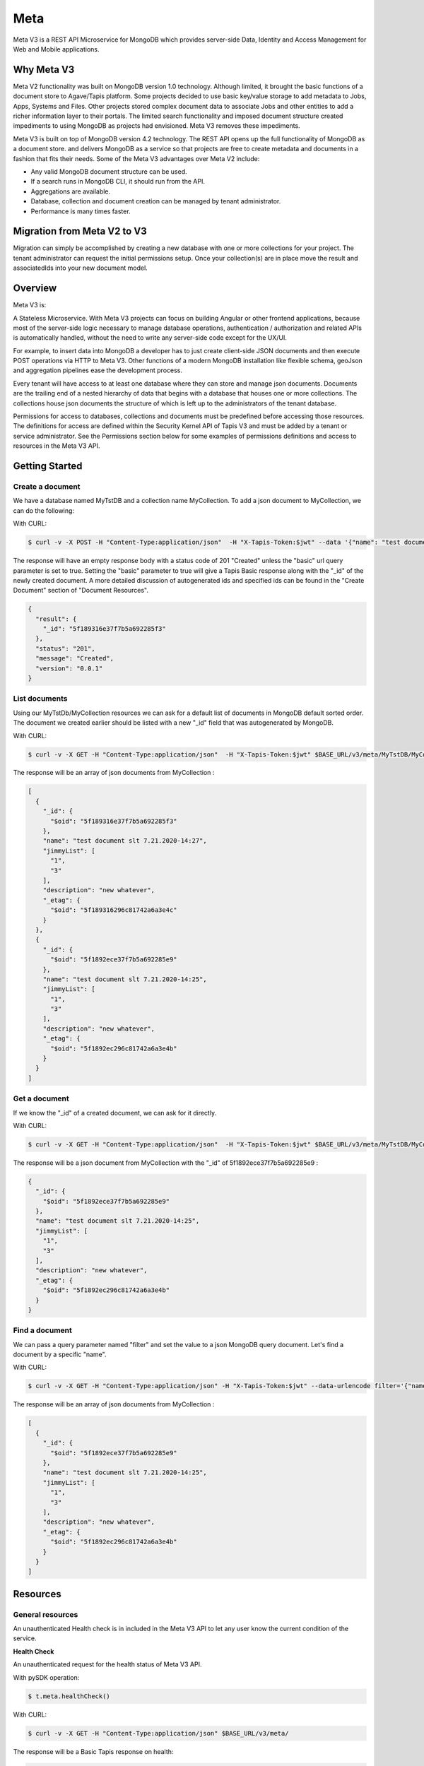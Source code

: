 .. _meta:

Meta
=====
Meta V3 is a REST API Microservice for MongoDB which provides server-side Data, Identity and Access Management for Web and Mobile applications.

-----------------
Why Meta V3
-----------------
Meta V2 functionality was built on MongoDB version 1.0 technology. Although limited, it brought the basic functions of a document
store to Agave/Tapis platform. Some projects decided to use basic key/value storage to add metadata to Jobs, Apps, Systems and Files.
Other projects stored complex document data to associate Jobs and other entities to add a richer information layer to their portals.
The limited search functionality and imposed document structure created impediments to using MongoDB as projects had envisioned.
Meta V3 removes these impediments.

Meta V3 is built on top of MongoDB version 4.2 technology. The REST API opens up the full functionality of MongoDB as a document store.
and delivers MongoDB as a service so that projects are free to create metadata and documents in a fashion that fits their needs.
Some of the Meta V3 advantages over Meta V2 include:

* Any valid MongoDB document structure can be used.
* If a search runs in MongoDB CLI, it should run from the API.
* Aggregations are available.
* Database, collection and document creation can be managed by tenant administrator.
* Performance is many times faster.

-----------------
Migration from Meta V2 to V3
-----------------
Migration can simply be accomplished by creating a new database with one or more collections for your project.
The tenant administrator can request the initial permissions setup. Once your collection(s) are in place move the
result and associatedIds into your new document model.


-----------------
Overview
-----------------
Meta V3 is:

A Stateless Microservice.
With Meta V3 projects can focus on building Angular or other frontend applications, because most of the server-side
logic necessary to manage database operations, authentication / authorization and related APIs is automatically handled,
without the need to write any server-side code except for the UX/UI.

For example, to insert data into MongoDB a developer has to just create client-side JSON documents and then execute POST operations via HTTP to Meta V3.
Other functions of a modern MongoDB installation like flexible schema, geoJson and aggregation pipelines ease the development process.

Every tenant will have access to at least one database where they can store and manage json documents. Documents are the trailing end
of a nested hierarchy of data that begins with a database that houses one or more collections. The collections house json documents
the structure of which is left up to the administrators of the tenant database.

Permissions for access to databases, collections and documents must be predefined before accessing those resources. The definitions
for access are defined within the Security Kernel API of Tapis V3 and must be added by a tenant or service administrator.
See the Permissions section below for some examples of permissions definitions and access to resources in the Meta V3 API.

--------------------------------
Getting Started
--------------------------------

Create a document
-----------------
We have a database named MyTstDB and a collection name MyCollection. To add a json document to MyCollection, we can do the following:


With CURL:

.. code-block:: plaintext

        $ curl -v -X POST -H "Content-Type:application/json"  -H "X-Tapis-Token:$jwt" --data '{"name": "test document slt 7.21.2020-14:27","jimmyList": ["1","3"],"description": "new whatever",}'  $BASE_URL/v3/meta/MyTstDB/MyCollection?basic=true

The response will have an empty response body with a status code of 201 "Created" unless the "basic" url query parameter is set to true.
Setting the "basic" parameter to true will give a Tapis Basic response along with the "_id" of the newly created document. A more detailed discussion
of autogenerated ids and specified ids can be found in the "Create Document" section of "Document Resources".

.. container:: foldable

     .. code-block:: json

        {
          "result": {
            "_id": "5f189316e37f7b5a692285f3"
          },
          "status": "201",
          "message": "Created",
          "version": "0.0.1"
        }


List documents
---------------
Using our MyTstDb/MyCollection resources we can ask for a default list of documents in MongoDB default sorted order. The document we created earlier
should be listed with a new "_id" field that was autogenerated by MongoDB.

With CURL:

.. code-block:: plaintext

        $ curl -v -X GET -H "Content-Type:application/json"  -H "X-Tapis-Token:$jwt" $BASE_URL/v3/meta/MyTstDB/MyCollection

The response will be an array of json documents from MyCollection :

.. container:: foldable

     .. code-block:: json

        [
          {
            "_id": {
              "$oid": "5f189316e37f7b5a692285f3"
            },
            "name": "test document slt 7.21.2020-14:27",
            "jimmyList": [
              "1",
              "3"
            ],
            "description": "new whatever",
            "_etag": {
              "$oid": "5f189316296c81742a6a3e4c"
            }
          },
          {
            "_id": {
              "$oid": "5f1892ece37f7b5a692285e9"
            },
            "name": "test document slt 7.21.2020-14:25",
            "jimmyList": [
              "1",
              "3"
            ],
            "description": "new whatever",
            "_etag": {
              "$oid": "5f1892ec296c81742a6a3e4b"
            }
          }
        ]


Get a document
---------------
If we know the "_id" of a created document, we can ask for it directly.

With CURL:

.. code-block:: plaintext

        $ curl -v -X GET -H "Content-Type:application/json"  -H "X-Tapis-Token:$jwt" $BASE_URL/v3/meta/MyTstDB/MyCollection/5f1892ece37f7b5a692285e9

The response will be a json document from MyCollection with the "_id" of 5f1892ece37f7b5a692285e9 :

.. container:: foldable

     .. code-block:: json

        {
          "_id": {
            "$oid": "5f1892ece37f7b5a692285e9"
          },
          "name": "test document slt 7.21.2020-14:25",
          "jimmyList": [
            "1",
            "3"
          ],
          "description": "new whatever",
          "_etag": {
            "$oid": "5f1892ec296c81742a6a3e4b"
          }
        }

Find a document
---------------
We can pass a query parameter named "filter" and set the value to a json MongoDB query document. Let's find a document by a specific "name".

With CURL:

.. code-block:: plaintext

        $ curl -v -X GET -H "Content-Type:application/json" -H "X-Tapis-Token:$jwt" --data-urlencode filter='{"name": "test document slt 7.21.2020-14:25"}' $BASE_URL/v3/meta/MyTstDB/MyCollection

The response will be an array of json documents from MyCollection :

.. container:: foldable

     .. code-block:: json

        [
          {
            "_id": {
              "$oid": "5f1892ece37f7b5a692285e9"
            },
            "name": "test document slt 7.21.2020-14:25",
            "jimmyList": [
              "1",
              "3"
            ],
            "description": "new whatever",
            "_etag": {
              "$oid": "5f1892ec296c81742a6a3e4b"
            }
          }
        ]


---------
Resources
---------
General resources
-----------------
An unauthenticated Health check is in included in the Meta V3 API to let any user know the current condition of the service.

**Health Check**

An unauthenticated request for the health status of Meta V3 API.

With pySDK operation:

.. code-block:: plaintext

        $ t.meta.healthCheck()

With CURL:

.. code-block:: plaintext

        $ curl -v -X GET -H "Content-Type:application/json" $BASE_URL/v3/meta/

The response will be a Basic Tapis response on health:

.. container:: foldable

     .. code-block:: json

        {
          "result": "",
          "status": "200",
          "message": "OK",
          "version": "0.0.1"
        }


Root resources
--------------
The Root resource space represents the root namespace for databases on the MongoDB host. All databases are located here.
Requests to this space are limited to READ only for tenant administrators.

**List DB Names**

A request to the Root resource will list Database names found on the server. This request has been limited to those users with tenant administrative roles.

With pySDK operation:

.. code-block:: plaintext

        $ t.meta.listDBNames()

With CURL:

.. code-block:: plaintext

        $ curl -v -X GET -H "Content-Type:application/json"  -H "X-Tapis-Token:$jwt" $BASE_URL/v3/meta/

The response will a json list of database names:

.. container:: foldable

     .. code-block:: json

        [
            "StreamsDevDB",
            "v1airr"
        ]

Database resources
------------------
The Database resource is the top level for many tenant projects. The resource maps directly to a MongoDB named database in the database server.
Case matters for matching the name of the database and must be specified when making requests for collections or documents. Currently

**List Collection Names**

This request will return a list of collection names from the specified database {db}. The permissions for access to the
database are set prior to access.

With pySDK operation:

.. code-block:: plaintext

        $ t.meta.listCollectionNames(db='')

With CURL:

.. code-block:: plaintext

        $ curl -v -X GET -H "Content-Type:application/json"  -H "X-Tapis-Token:$jwt" -d '' $BASE_URL/v3/meta/{db}

Here is an example response:

.. container:: foldable

     .. code-block:: json

        [
          "streams_alerts_metadata",
          "streams_channel_metadata",
          "streams_instrument_index",
          "streams_project_metadata",
          "streams_templates_metadata",
          "tapisKapa-local"
        ]


**Get DB Metadata**

This request will return the metadata properties associated with the database. The core server generates an etag in the _properties collection for a database
that is necessary for future deletion.

With pySDK operation:

.. code-block:: plaintext

        $ t.meta.getDBMetadata(db='')

With CURL:

.. code-block:: plaintext

        $ curl -v -X GET -H "Content-Type:application/json"  -H "X-Tapis-Token:$jwt" -d '' $BASE_URL/v3/meta/{db}/_meta

Here is an example response:

.. container:: foldable

     .. code-block:: json

        {
           "_id": "_meta",
           "_etag": { "$oid": "5ef6232b296c81742a6a3e02" }
        }



**Create DB**

TODO: this implementation is not exposed. Creation of a database by tenant administrators is scheduled for inclusion in
an administrative interface API in a future release.

This request will create a new named database in the MongoDB root space by a tenant or service administrator.

With pySDK operation:

.. code-block:: plaintext

        $ t.meta.createDB(db='')

With CURL:

.. code-block:: plaintext

        $ curl -v -X PUT -H "Content-Type:application/json"  -H "X-Tapis-Token:$jwt" -d '' $BASE_URL/v3/meta/{db}

Here is an example response:

.. container:: foldable

     .. code-block:: json

        { }


**Delete a DB**
TODO: this implementation is not exposed. Deletion of a database by tenant administrators is scheduled for inclusion in
an administrative interface API in a future release.

This request will delete a named database in the MongoDB root space by a tenant or service administrator.


With pySDK operation:

.. code-block:: plaintext

        $ t.meta.deleteDB(db='')

With CURL:

.. code-block:: plaintext

        $ curl -v -X DELETE -H "Content-Type:application/json"  -H "X-Tapis-Token:$jwt" -d '' $BASE_URL/v3/meta/{db}

Here is an example response:

.. container:: foldable

     .. code-block:: json

     { }


Collection Resources
--------------------
The Collection resource allows requests for managing and querying json documents within a MongoDB collection.

**Create a Collection**

You can create a new collection of documents by specifying a collection name under a specific database. /v3/meta/{db}/{collection}

With pySDK operation:

.. code-block:: plaintext

        $ t.meta.createCollection(db='',collection='')

With CURL:

.. code-block:: plaintext

        $ curl -v -X PUT -H "Content-Type:application/json"  -H "X-Tapis-Token:$jwt" $BASE_URL/v3/meta/{db}/{collection}

Here is an example response:

.. container:: foldable

     .. code-block:: json

        Empty response with HTTP status of 201

**List Documents**

A default number of documents found in the collection are returned in an array of documents.

With pySDK operation:

.. code-block:: plaintext

        $ t.meta.listDocuments(db='',collection='',filter='')

With CURL:

.. code-block:: plaintext

        $ curl -v -X GET -H "Content-Type:application/json"  -H "X-Tapis-Token:$jwt" -d '' $BASE_URL/v3/meta/{db}/{collection}

The response will look like the following:

.. container:: foldable

     .. code-block:: json

        [
          {
            "_id": {
              "$oid": "5f1892ece37f7b5a692285e9"
            },
            "name": "test document slt 7.21.2020-14:25",
            "description": "new whatever",
            "_etag": {
              "$oid": "5f1892ec296c81742a6a3e4b"
            }
          },
          {
            "_id": {
              "$oid": "5f1892ece37f7b5a69228533"
            },
            "name": "test document slt 7.21.2020-14:25",
            "description": "new whatever",
            "_etag": {
              "$oid": "5f1892ec296c81742a6a3e444"
            }
          }
        ]


**List Documents Large Query**

A default number of documents found in the collection are returned in an array of documents.

With pySDK operation:

.. code-block:: plaintext

        $ t.meta.submitLargeQuery(db='',collection='',page='',pagesize='',sort='',keys='',fileinput)

With CURL:

.. code-block:: plaintext

        $ curl -v -X GET -H "Content-Type:application/json"  -H "X-Tapis-Token:$jwt" -d @FILENAME '' $BASE_URL/v3/meta/{db}/{collection}/_filter

The response will look like the following:

.. container:: foldable

     .. code-block:: json

        [
          {
            "_id": {
              "$oid": "5f1892ece37f7b5a692285e9"
            },
            "name": "test document slt 7.21.2020-14:25",
            "description": "new whatever",
            "_etag": {
              "$oid": "5f1892ec296c81742a6a3e4b"
            }
          },
          {
            "_id": {
              "$oid": "5f1892ece37f7b5a69228533"
            },
            "name": "test document slt 7.21.2020-14:25",
            "description": "new whatever",
            "_etag": {
              "$oid": "5f1892ec296c81742a6a3e444"
            }
          }
        ]


**Delete a Collection**

This administrative method is only available to tenant or meta administrators and requires an If-Match header parameter of the Etag for
the collection. The Etag value, if not already known, can be retrieved from the "_meta" call for a collection.

With pySDK operation:

.. code-block:: plaintext

        $ t.meta.deleteCollection(db='',collection='')

With CURL:

.. code-block:: plaintext

        $ curl -v -X DELETE -H "Content-Type:application/json"  -H "X-Tapis-Token:$jwt" $BASE_URL/v3/meta/{db}/{collection}

Here is an example response:

.. container:: foldable

     .. code-block:: json

        Empty response body with status code 204

**Get Collection Size**

You can find the given size or number of documents in a given collection by calling "_size" on a collection.

With pySDK operation:

.. code-block:: plaintext

        $ t.meta.getCollectionSize(db='',collection=' ')

With CURL:

.. code-block:: plaintext

        $ curl -v -X GET -H "Content-Type:application/json"  -H "X-Tapis-Token:$jwt" $BASE_URL/v3/meta/{db}/{collection}/_size

Here is an example response:

.. container:: foldable

     .. code-block:: json

        TODO


**Get Collection Metadata**

You can find the metadata properties of a given collection by calling "_meta" on a collection. This would include the Etag value for a collection
that is needed for deletion.

With pySDK operation:

.. code-block:: plaintext

        $ t.meta.getCollectionMetadata(db='',collection=' ')

With CURL:

.. code-block:: plaintext

        $ curl -v -X GET -H "Content-Type:application/json"  -H "X-Tapis-Token:$jwt" $BASE_URL/v3/meta/{db}/{collection}/_meta

Here is an example response:

.. container:: foldable

     .. code-block:: json

        {
          "_id": "_meta",
          "_etag": {
            "$oid": "5f2b2b7a204ce7637579c85f"
          }
        }


Document Resources
------------------
Document resources are json documents found in a collection. Reading, creating, deleting and updating documents along with batch
processing make up the operations that can be applied to documents in a collection. There various ways to retrieve one or more documents from a collection,
including using a filter query parameter and value in the form of a MongoDB query document. Batch addition of documents, as well as, batch updates based on
queries is also allowed.

**Create a Document**

Creating a new document within a collection. Submitting a json document within the request body of a POST request will create a new document
within the specified collection with a MongoDB autogenerated "_id". Batch document addition is possible by POSTing an array of new documents
with a request body for the specified collection. The rules for "_id" creation operates the same way on multiple documents as they do with a single
document.

The default representation returned is an empty response body along with a 201 Http status code "Created". However if an additional query
parameter named "basic" is added with the value of "true" a basic Tapis response is returned along with the newly created "_id" of the document.


With pySDK operation:

.. code-block:: plaintext

        $ t.meta.createDocument(db='',collection=' ',basic=' ',request_body=' ')

With CURL:

.. code-block:: plaintext

        $ curl -v -X POST -H "Content-Type:application/json"  -H "X-Tapis-Token:$jwt" -d '{"docName":"test doc"}' $BASE_URL/v3/meta/{db}/{collection}

Here is an example response:

.. container:: foldable

     .. code-block:: json

        Empty response

Multiple documents can be added to a collection by POSTing a json array of documents. The batch addition of documents only supports the default response.

With pySDK operation:

.. code-block:: plaintext

        $ t.meta.createDocument(db='',collection=' ',basic=' ', request_body=' ')

With CURL:

.. code-block:: plaintext

        $ curl -v -X POST -H "Content-Type:application/json"  -H "X-Tapis-Token:$jwt" -d '[{"docName":"test doc1"},{"docName":"test doc2"}]' $BASE_URL/v3/meta/{db}/{collection}

The response body will be empty:

.. container:: foldable

     .. code-block:: json
        TODO


**Get a Document**

Get a specific document by its "_id".

With pySDK operation:

.. code-block:: plaintext

        $ t.meta.getDocument(db='',collection=' ',documentId=' ')

With CURL:

.. code-block:: plaintext

        $ curl -v -X GET -H "Content-Type:application/json"  -H "X-Tapis-Token:$jwt"  $BASE_URL/v3/meta/{db}/{collection}/{document_id}

The response will be the standard json response:

.. container:: foldable

     .. code-block:: json

        {
            "_id"}

**Replace a Document**

This call replaces an existing document identified by document id  ("_id"), with the json supplied in the request body.

With pySDK operation:

.. code-block:: plaintext

        $ t.meta.replaceDocument(db='',collection=' ',documentId=' ')

With CURL:

.. code-block:: plaintext

        $ curl -v -X PUT -H "Content-Type:application/json"  -H "X-Tapis-Token:$jwt" -d '{"docName":"test doc another one"}' $BASE_URL/v3/meta/{db}/{collection}/{document_id}

Here is an example response:

.. container:: foldable

     .. code-block:: json

        TODO


**Modify a Document**

This call will replace a portion of a document identified by document id ("_id") with the supplied json.

With pySDK operation:

.. code-block:: plaintext

        $ t.meta.modifyDocument(db='',collection=' ',documentId=' ')

With CURL:

.. code-block:: plaintext

        $ curl -v -X PATCH -H "Content-Type:application/json"  -H "X-Tapis-Token:$jwt" -d '{"docName":"test changed"}' $BASE_URL/v3/meta/{db}/{collection}/{document_id}

Here is an example response:

.. container:: foldable

     .. code-block:: json

        TODO


**Delete Document**

Deleting a document with a specific document id ("_id"), removes it from the collection.

With pySDK operation:

.. code-block:: plaintext

        $ t.meta.deleteDocument(db='',collection=' ',documentId=' ')

With CURL:

.. code-block:: plaintext

        $ curl -v -X DELETE -H "Content-Type:application/json"  -H "X-Tapis-Token:$jwt" -d '' $BASE_URL/v3/meta/{db}/{collection}/{document_id}

Here is an example response:

.. container:: foldable

     .. code-block:: json

        TODO


Index Resources
---------------
Indexes can help speed up queries of your collection and the API gives you the ability to define and manage your indexes.
You can create an index for a collection, list indexes for a collection and delete an index. Indexes can't be updated they
must be deleted and recreated.

**List Indexes**

List the indexes defined for a collection.

With pySDK operation:

.. code-block:: plaintext

        $ t.meta  TODO

With CURL:

.. code-block:: plaintext

        $ curl -v -X POST -H "Content-Type:application/json"  -H "X-Tapis-Token:$jwt"  $BASE_URL/v3/meta/{db}/{collection}/_indexes

Here is an example response:

.. container:: foldable

     .. code-block:: json

        TODO

**Create Index**

Create a new Index with a new name. To create an index you have to specify the keys and the index options.
Let's create an unique, sparse index on property qty and name our index "qtyIndex".

PUT /v3/meta/{db}/{collection}/_indexes/qtyIndex

.. code-block:: json

   {"keys": {"qty": 1},"ops": {"unique": true, "sparse": true }}

With pySDK operation:

.. code-block:: plaintext

        $ t.meta

With CURL:

.. code-block:: plaintext

        $ curl -v -X PUT -H "Content-Type:application/json"  -H "X-Tapis-Token:$jwt" -d '{ "keys":  <keys>, "ops": <options> }' $BASE_URL/v3/meta/{db}/{collection}/_indexes/{indexName}

Here is an example response:

.. container:: foldable

     .. code-block:: json

        TODO

**Delete Index**

Remove a named Index from the index list.

With pySDK operation:

.. code-block:: plaintext

        $ t.meta TODO

With CURL:

.. code-block:: plaintext

        $ curl -v -X DELETE -H "Content-Type:application/json"  -H "X-Tapis-Token:$jwt" $BASE_URL/v3/meta/{db}/{collection}/_indexes/{indexName}

Here is an example response:

.. container:: foldable

     .. code-block:: json

        TODO

Aggregation Resources
---------------------
Aggregations operations process data records and return computed results. Aggregation operations group values from
multiple documents together, and can perform a variety of operations on the grouped data to return a single result.
Aggregations in the API are predefined and added to a collections properties. They may also be parameterized for use
with multiple sets of inputs.

**Create an Aggregation**

Create an aggregation pipeline by adding the aggregation to the collection for future execution. The aggregation may have
variables that are defined so that a future request may pass variable values for aggregation execution. See "Execute an Aggregation".

.. code-block:: json

    { "aggrs" : [
          { "stages" : [ { "$match" : { "name" : { "$var" : "n" } } },
                { "$group" : { "_id" : "$name",
                      "avg_age" : { "$avg" : "$age" }
                    } }
              ],
            "type" : "pipeline",
            "uri" : "example-pipeline"
          }
        ]
    }

+------------+---------------+-------------------------------------------------------------------------------------------+
| Property   | Mandatory     | Description                                                                               |
+============+===============+===========================================================================================+
| type       | yes           | - for aggregation pipeline operations is "pipeline"                                       |
+------------+---------------+-------------------------------------------------------------------------------------------+
| uri        | yes           | - specifies the URI when the operation is bound under the path /<db>/<collection>/_aggrs. |
+------------+---------------+-------------------------------------------------------------------------------------------+
| stages     | yes           | - the MongoDB aggregation pipeline stages.                                                |
+------------+---------------+-------------------------------------------------------------------------------------------+

For more information refer to https://docs.mongodb.org/manual/core/aggregation-pipeline/

With pySDK operation:

.. code-block:: plaintext

        $ t.meta  TODO

With CURL:

.. code-block:: plaintext

        $ curl -v -X PUT -H "Content-Type:application/json"  -H "X-Tapis-Token:$jwt"
             -d '{ "aggrs" : [{ "stages" : [ { "$match" : { "name" : { "$var" : "n" } } },{ "$group" : { "_id" : "$name","avg_age" : { "$avg" : "$age" }} } ],
                "type" : "pipeline","uri" : "example-pipeline"}]}' $BASE_URL/v3/meta/{db}/{collection}

Here is an example response:

.. container:: foldable

     .. code-block:: json

        TODO

**Execute an Aggregation**

TODO

With pySDK operation:

.. code-block:: plaintext

        $ t.meta  TODO

With CURL:

.. code-block:: plaintext

        $ curl -v -X POST -H "Content-Type:application/json"  -H "X-Tapis-Token:$jwt" -d '' $BASE_URL/v3/meta/

Here is an example response:

.. container:: foldable

     .. code-block:: json

        TODO

**Delete an Aggregation**

TODO

With pySDK operation:

.. code-block:: plaintext

        $ t.meta TODO

With CURL:

.. code-block:: plaintext

        $ curl -v -X POST -H "Content-Type:application/json"  -H "X-Tapis-Token:$jwt" -d '' $BASE_URL/v3/meta/

Here is an example response:

.. container:: foldable

     .. code-block:: json

        TODO